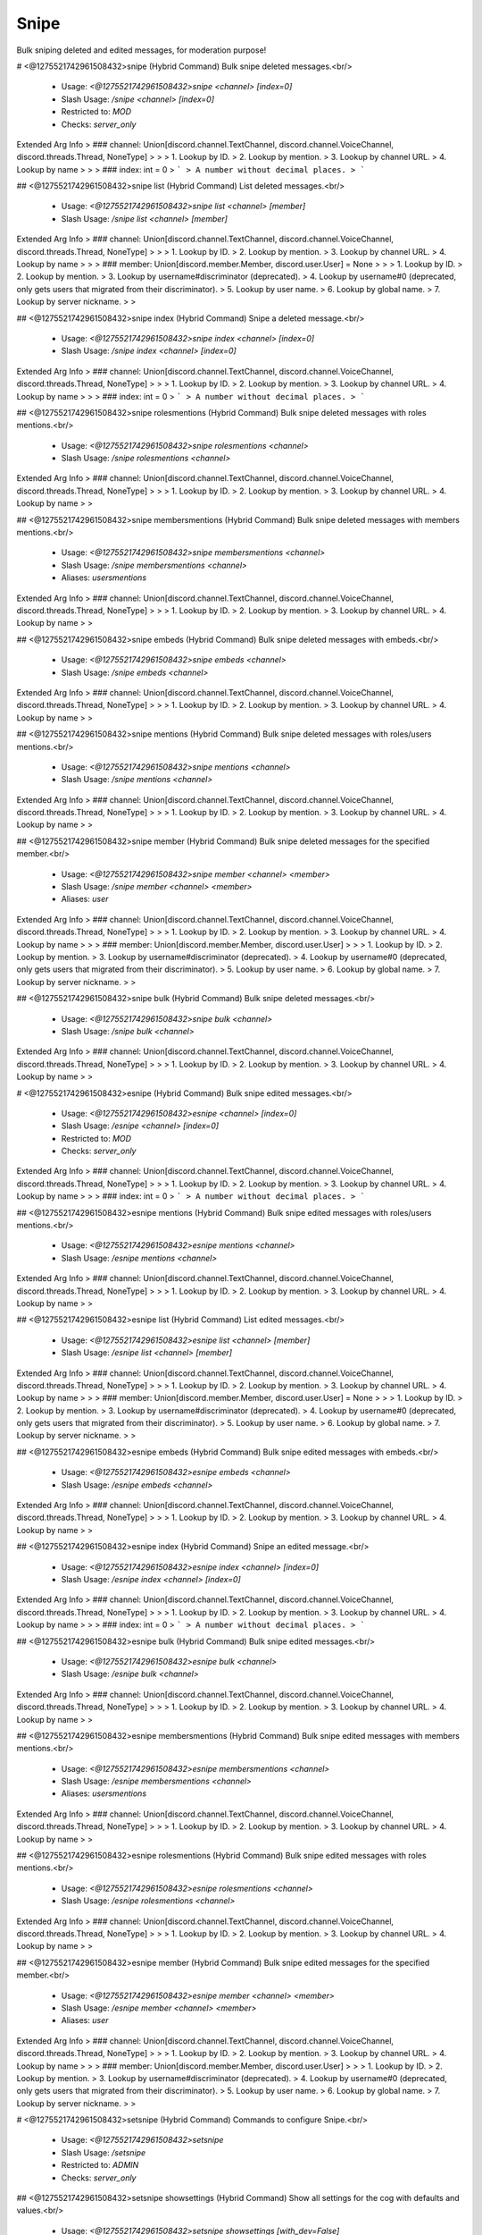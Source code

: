 Snipe
=====

Bulk sniping deleted and edited messages, for moderation purpose!

# <@1275521742961508432>snipe (Hybrid Command)
Bulk snipe deleted messages.<br/>
 - Usage: `<@1275521742961508432>snipe <channel> [index=0]`
 - Slash Usage: `/snipe <channel> [index=0]`
 - Restricted to: `MOD`
 - Checks: `server_only`
Extended Arg Info
> ### channel: Union[discord.channel.TextChannel, discord.channel.VoiceChannel, discord.threads.Thread, NoneType]
> 
> 
>     1. Lookup by ID.
>     2. Lookup by mention.
>     3. Lookup by channel URL.
>     4. Lookup by name
> 
>     
> ### index: int = 0
> ```
> A number without decimal places.
> ```


## <@1275521742961508432>snipe list (Hybrid Command)
List deleted messages.<br/>
 - Usage: `<@1275521742961508432>snipe list <channel> [member]`
 - Slash Usage: `/snipe list <channel> [member]`
Extended Arg Info
> ### channel: Union[discord.channel.TextChannel, discord.channel.VoiceChannel, discord.threads.Thread, NoneType]
> 
> 
>     1. Lookup by ID.
>     2. Lookup by mention.
>     3. Lookup by channel URL.
>     4. Lookup by name
> 
>     
> ### member: Union[discord.member.Member, discord.user.User] = None
> 
> 
>     1. Lookup by ID.
>     2. Lookup by mention.
>     3. Lookup by username#discriminator (deprecated).
>     4. Lookup by username#0 (deprecated, only gets users that migrated from their discriminator).
>     5. Lookup by user name.
>     6. Lookup by global name.
>     7. Lookup by server nickname.
> 
>     


## <@1275521742961508432>snipe index (Hybrid Command)
Snipe a deleted message.<br/>
 - Usage: `<@1275521742961508432>snipe index <channel> [index=0]`
 - Slash Usage: `/snipe index <channel> [index=0]`
Extended Arg Info
> ### channel: Union[discord.channel.TextChannel, discord.channel.VoiceChannel, discord.threads.Thread, NoneType]
> 
> 
>     1. Lookup by ID.
>     2. Lookup by mention.
>     3. Lookup by channel URL.
>     4. Lookup by name
> 
>     
> ### index: int = 0
> ```
> A number without decimal places.
> ```


## <@1275521742961508432>snipe rolesmentions (Hybrid Command)
Bulk snipe deleted messages with roles mentions.<br/>
 - Usage: `<@1275521742961508432>snipe rolesmentions <channel>`
 - Slash Usage: `/snipe rolesmentions <channel>`
Extended Arg Info
> ### channel: Union[discord.channel.TextChannel, discord.channel.VoiceChannel, discord.threads.Thread, NoneType]
> 
> 
>     1. Lookup by ID.
>     2. Lookup by mention.
>     3. Lookup by channel URL.
>     4. Lookup by name
> 
>     


## <@1275521742961508432>snipe membersmentions (Hybrid Command)
Bulk snipe deleted messages with members mentions.<br/>
 - Usage: `<@1275521742961508432>snipe membersmentions <channel>`
 - Slash Usage: `/snipe membersmentions <channel>`
 - Aliases: `usersmentions`
Extended Arg Info
> ### channel: Union[discord.channel.TextChannel, discord.channel.VoiceChannel, discord.threads.Thread, NoneType]
> 
> 
>     1. Lookup by ID.
>     2. Lookup by mention.
>     3. Lookup by channel URL.
>     4. Lookup by name
> 
>     


## <@1275521742961508432>snipe embeds (Hybrid Command)
Bulk snipe deleted messages with embeds.<br/>
 - Usage: `<@1275521742961508432>snipe embeds <channel>`
 - Slash Usage: `/snipe embeds <channel>`
Extended Arg Info
> ### channel: Union[discord.channel.TextChannel, discord.channel.VoiceChannel, discord.threads.Thread, NoneType]
> 
> 
>     1. Lookup by ID.
>     2. Lookup by mention.
>     3. Lookup by channel URL.
>     4. Lookup by name
> 
>     


## <@1275521742961508432>snipe mentions (Hybrid Command)
Bulk snipe deleted messages with roles/users mentions.<br/>
 - Usage: `<@1275521742961508432>snipe mentions <channel>`
 - Slash Usage: `/snipe mentions <channel>`
Extended Arg Info
> ### channel: Union[discord.channel.TextChannel, discord.channel.VoiceChannel, discord.threads.Thread, NoneType]
> 
> 
>     1. Lookup by ID.
>     2. Lookup by mention.
>     3. Lookup by channel URL.
>     4. Lookup by name
> 
>     


## <@1275521742961508432>snipe member (Hybrid Command)
Bulk snipe deleted messages for the specified member.<br/>
 - Usage: `<@1275521742961508432>snipe member <channel> <member>`
 - Slash Usage: `/snipe member <channel> <member>`
 - Aliases: `user`
Extended Arg Info
> ### channel: Union[discord.channel.TextChannel, discord.channel.VoiceChannel, discord.threads.Thread, NoneType]
> 
> 
>     1. Lookup by ID.
>     2. Lookup by mention.
>     3. Lookup by channel URL.
>     4. Lookup by name
> 
>     
> ### member: Union[discord.member.Member, discord.user.User]
> 
> 
>     1. Lookup by ID.
>     2. Lookup by mention.
>     3. Lookup by username#discriminator (deprecated).
>     4. Lookup by username#0 (deprecated, only gets users that migrated from their discriminator).
>     5. Lookup by user name.
>     6. Lookup by global name.
>     7. Lookup by server nickname.
> 
>     


## <@1275521742961508432>snipe bulk (Hybrid Command)
Bulk snipe deleted messages.<br/>
 - Usage: `<@1275521742961508432>snipe bulk <channel>`
 - Slash Usage: `/snipe bulk <channel>`
Extended Arg Info
> ### channel: Union[discord.channel.TextChannel, discord.channel.VoiceChannel, discord.threads.Thread, NoneType]
> 
> 
>     1. Lookup by ID.
>     2. Lookup by mention.
>     3. Lookup by channel URL.
>     4. Lookup by name
> 
>     


# <@1275521742961508432>esnipe (Hybrid Command)
Bulk snipe edited messages.<br/>
 - Usage: `<@1275521742961508432>esnipe <channel> [index=0]`
 - Slash Usage: `/esnipe <channel> [index=0]`
 - Restricted to: `MOD`
 - Checks: `server_only`
Extended Arg Info
> ### channel: Union[discord.channel.TextChannel, discord.channel.VoiceChannel, discord.threads.Thread, NoneType]
> 
> 
>     1. Lookup by ID.
>     2. Lookup by mention.
>     3. Lookup by channel URL.
>     4. Lookup by name
> 
>     
> ### index: int = 0
> ```
> A number without decimal places.
> ```


## <@1275521742961508432>esnipe mentions (Hybrid Command)
Bulk snipe edited messages with roles/users mentions.<br/>
 - Usage: `<@1275521742961508432>esnipe mentions <channel>`
 - Slash Usage: `/esnipe mentions <channel>`
Extended Arg Info
> ### channel: Union[discord.channel.TextChannel, discord.channel.VoiceChannel, discord.threads.Thread, NoneType]
> 
> 
>     1. Lookup by ID.
>     2. Lookup by mention.
>     3. Lookup by channel URL.
>     4. Lookup by name
> 
>     


## <@1275521742961508432>esnipe list (Hybrid Command)
List edited messages.<br/>
 - Usage: `<@1275521742961508432>esnipe list <channel> [member]`
 - Slash Usage: `/esnipe list <channel> [member]`
Extended Arg Info
> ### channel: Union[discord.channel.TextChannel, discord.channel.VoiceChannel, discord.threads.Thread, NoneType]
> 
> 
>     1. Lookup by ID.
>     2. Lookup by mention.
>     3. Lookup by channel URL.
>     4. Lookup by name
> 
>     
> ### member: Union[discord.member.Member, discord.user.User] = None
> 
> 
>     1. Lookup by ID.
>     2. Lookup by mention.
>     3. Lookup by username#discriminator (deprecated).
>     4. Lookup by username#0 (deprecated, only gets users that migrated from their discriminator).
>     5. Lookup by user name.
>     6. Lookup by global name.
>     7. Lookup by server nickname.
> 
>     


## <@1275521742961508432>esnipe embeds (Hybrid Command)
Bulk snipe edited messages with embeds.<br/>
 - Usage: `<@1275521742961508432>esnipe embeds <channel>`
 - Slash Usage: `/esnipe embeds <channel>`
Extended Arg Info
> ### channel: Union[discord.channel.TextChannel, discord.channel.VoiceChannel, discord.threads.Thread, NoneType]
> 
> 
>     1. Lookup by ID.
>     2. Lookup by mention.
>     3. Lookup by channel URL.
>     4. Lookup by name
> 
>     


## <@1275521742961508432>esnipe index (Hybrid Command)
Snipe an edited message.<br/>
 - Usage: `<@1275521742961508432>esnipe index <channel> [index=0]`
 - Slash Usage: `/esnipe index <channel> [index=0]`
Extended Arg Info
> ### channel: Union[discord.channel.TextChannel, discord.channel.VoiceChannel, discord.threads.Thread, NoneType]
> 
> 
>     1. Lookup by ID.
>     2. Lookup by mention.
>     3. Lookup by channel URL.
>     4. Lookup by name
> 
>     
> ### index: int = 0
> ```
> A number without decimal places.
> ```


## <@1275521742961508432>esnipe bulk (Hybrid Command)
Bulk snipe edited messages.<br/>
 - Usage: `<@1275521742961508432>esnipe bulk <channel>`
 - Slash Usage: `/esnipe bulk <channel>`
Extended Arg Info
> ### channel: Union[discord.channel.TextChannel, discord.channel.VoiceChannel, discord.threads.Thread, NoneType]
> 
> 
>     1. Lookup by ID.
>     2. Lookup by mention.
>     3. Lookup by channel URL.
>     4. Lookup by name
> 
>     


## <@1275521742961508432>esnipe membersmentions (Hybrid Command)
Bulk snipe edited messages with members mentions.<br/>
 - Usage: `<@1275521742961508432>esnipe membersmentions <channel>`
 - Slash Usage: `/esnipe membersmentions <channel>`
 - Aliases: `usersmentions`
Extended Arg Info
> ### channel: Union[discord.channel.TextChannel, discord.channel.VoiceChannel, discord.threads.Thread, NoneType]
> 
> 
>     1. Lookup by ID.
>     2. Lookup by mention.
>     3. Lookup by channel URL.
>     4. Lookup by name
> 
>     


## <@1275521742961508432>esnipe rolesmentions (Hybrid Command)
Bulk snipe edited messages with roles mentions.<br/>
 - Usage: `<@1275521742961508432>esnipe rolesmentions <channel>`
 - Slash Usage: `/esnipe rolesmentions <channel>`
Extended Arg Info
> ### channel: Union[discord.channel.TextChannel, discord.channel.VoiceChannel, discord.threads.Thread, NoneType]
> 
> 
>     1. Lookup by ID.
>     2. Lookup by mention.
>     3. Lookup by channel URL.
>     4. Lookup by name
> 
>     


## <@1275521742961508432>esnipe member (Hybrid Command)
Bulk snipe edited messages for the specified member.<br/>
 - Usage: `<@1275521742961508432>esnipe member <channel> <member>`
 - Slash Usage: `/esnipe member <channel> <member>`
 - Aliases: `user`
Extended Arg Info
> ### channel: Union[discord.channel.TextChannel, discord.channel.VoiceChannel, discord.threads.Thread, NoneType]
> 
> 
>     1. Lookup by ID.
>     2. Lookup by mention.
>     3. Lookup by channel URL.
>     4. Lookup by name
> 
>     
> ### member: Union[discord.member.Member, discord.user.User]
> 
> 
>     1. Lookup by ID.
>     2. Lookup by mention.
>     3. Lookup by username#discriminator (deprecated).
>     4. Lookup by username#0 (deprecated, only gets users that migrated from their discriminator).
>     5. Lookup by user name.
>     6. Lookup by global name.
>     7. Lookup by server nickname.
> 
>     


# <@1275521742961508432>setsnipe (Hybrid Command)
Commands to configure Snipe.<br/>
 - Usage: `<@1275521742961508432>setsnipe`
 - Slash Usage: `/setsnipe`
 - Restricted to: `ADMIN`
 - Checks: `server_only`


## <@1275521742961508432>setsnipe showsettings (Hybrid Command)
Show all settings for the cog with defaults and values.<br/>
 - Usage: `<@1275521742961508432>setsnipe showsettings [with_dev=False]`
 - Slash Usage: `/setsnipe showsettings [with_dev=False]`
 - Checks: `server_only`
Extended Arg Info
> ### with_dev: Optional[bool] = False
> ```
> Can be 1, 0, true, false, t, f
> ```


## <@1275521742961508432>setsnipe modalconfig (Hybrid Command)
Set all settings for the cog with a Discord Modal.<br/>
 - Usage: `<@1275521742961508432>setsnipe modalconfig [confirmation=False]`
 - Slash Usage: `/setsnipe modalconfig [confirmation=False]`
 - Aliases: `configmodal`
 - Checks: `server_only`
Extended Arg Info
> ### confirmation: Optional[bool] = False
> ```
> Can be 1, 0, true, false, t, f
> ```


## <@1275521742961508432>setsnipe ignored (Hybrid Command)
Set if the deleted and edited messages in this server will be ignored.<br/>

Default value: `False`<br/>
Dev: `<class 'bool'>`<br/>
 - Usage: `<@1275521742961508432>setsnipe ignored <value>`
 - Slash Usage: `/setsnipe ignored <value>`
 - Checks: `server_only`
Extended Arg Info
> ### value: bool
> ```
> Can be 1, 0, true, false, t, f
> ```


## <@1275521742961508432>setsnipe stats (Hybrid Command)
Show stats about Snipe cache.<br/>
 - Usage: `<@1275521742961508432>setsnipe stats`
 - Slash Usage: `/setsnipe stats`
 - Restricted to: `BOT_OWNER`
 - Checks: `server_only`


## <@1275521742961508432>setsnipe resetsetting (Hybrid Command)
Reset a setting.<br/>
 - Usage: `<@1275521742961508432>setsnipe resetsetting <setting>`
 - Slash Usage: `/setsnipe resetsetting <setting>`
 - Checks: `server_only`
Extended Arg Info
> ### setting: str
> ```
> A single word, if not using slash and multiple words are necessary use a quote e.g "Hello world".
> ```


## <@1275521742961508432>setsnipe ignoredchannels (Hybrid Command)
Set the channels in which deleted and edited messages will be ignored.<br/>

Default value: `[]`<br/>
Dev: `Greedy[GuildChannel]`<br/>
 - Usage: `<@1275521742961508432>setsnipe ignoredchannels <value>`
 - Slash Usage: `/setsnipe ignoredchannels <value>`
 - Checks: `server_only`


